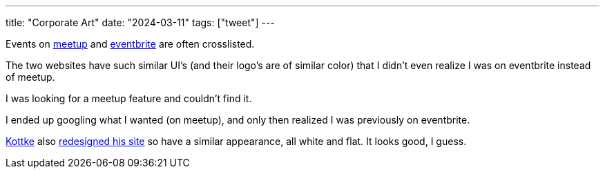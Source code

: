---
title: "Corporate Art"
date: "2024-03-11"
tags: ["tweet"]
---

Events on https://www.meetup.com/[meetup] and https://www.eventbrite.com/[eventbrite] are often crosslisted.

The two websites have such similar UI's (and their logo's are of similar color) that I didn't even realize I was on eventbrite instead of meetup.

I was looking for a meetup feature and couldn't find it.

I ended up googling what I wanted (on meetup), and only then realized I was previously on eventbrite.

https://kottke.org/[Kottke] also https://kottke.org/24/03/kottkeorg-redesigns-with-2024-vibes[redesigned his site] so have a similar appearance, all white and flat.
It looks good, I guess.